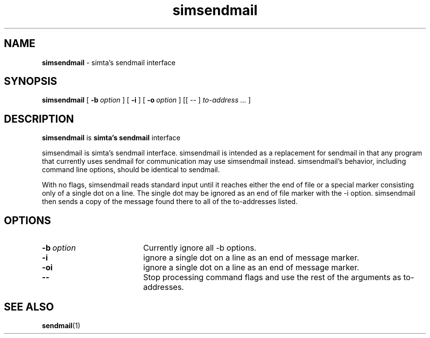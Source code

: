 .TH simsendmail "1" "January 2003" "RSUG" "User Commands"

.SH NAME
.B simsendmail 
\- simta's sendmail interface

.SH SYNOPSIS
.B simsendmail 
[
.BI \-b\  option
] [
.B \-i
] [
.BI \-o\  option
] [[
.I --
] 
.I to-address ...
]
.sp
.SH DESCRIPTION

.B simsendmail
is 
.B simta's
.B sendmail
interface

simsendmail is simta's sendmail interface.  simsendmail is intended
as a replacement for sendmail in that any program that currently
uses sendmail for communication may use simsendmail instead.
simsendmail's behavior, including command line options, should be
identical to sendmail.

With no flags, simsendmail reads standard input until it reaches
either the end of file or a special marker consisting only of a
single dot on a line.  The single dot may be ignored as an end of
file marker with the -i option.   simsendmail then sends a copy of
the message found there to all of the to-addresses listed.


.sp
.SH OPTIONS
.TP 19
.BI \-b\  option
Currently ignore all -b options.
.TP 19
.B \-i
ignore a single dot on a line as an end of message marker.
.TP 19
.B \-oi
ignore a single dot on a line as an end of message marker.
.TP 19
.B \--
Stop processing command flags and use the rest of the arguments as
to-addresses.
.sp
.SH SEE ALSO
.BR sendmail (1)
